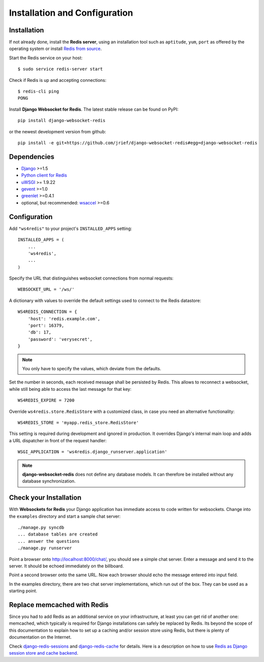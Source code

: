.. _installation_and_configuration:

Installation and Configuration
==============================

Installation
------------
If not already done, install the **Redis server**, using an installation tool such as ``aptitude``,
``yum``, ``port`` as offered by the operating system or install `Redis from source`_.

Start the Redis service on your host::

  $ sudo service redis-server start

Check if Redis is up and accepting connections::

  $ redis-cli ping
  PONG

Install **Django Websocket for Redis**. The latest stable release can be found on PyPI::

  pip install django-websocket-redis

or the newest development version from github::

  pip install -e git+https://github.com/jrief/django-websocket-redis#egg=django-websocket-redis


Dependencies
------------
* Django_ >=1.5
* `Python client for Redis`_
* uWSGI_ >= 1.9.22
* gevent_ >=1.0
* greenlet_ >=0.4.1
* optional, but recommended: wsaccel_ >=0.6

Configuration
-------------
Add ``"ws4redis"`` to your project's ``INSTALLED_APPS`` setting::

  INSTALLED_APPS = (
      ...
      'ws4redis',
      ...
  )

Specify the URL that distinguishes websocket connections from normal requests::

  WEBSOCKET_URL = '/ws/'

A dictionary with values to override the default settings used to connect to the Redis datastore::

  WS4REDIS_CONNECTION = {
      'host': 'redis.example.com',
      'port': 16379,
      'db': 17,
      'password': 'verysecret',
  }

.. note:: You only have to specify the values, which deviate from the defaults.

Set the number in seconds, each received message shall be persisted by Redis. This allows to
reconnect a websocket, while still being able to access the last message for that key::

  WS4REDIS_EXPIRE = 7200

Override ``ws4redis.store.RedisStore`` with a customized class, in case you need an alternative
functionality::

  WS4REDIS_STORE = 'myapp.redis_store.RedisStore'

This setting is required during development and ignored in production. It overrides Django's
internal main loop and adds a URL dispatcher in front of the request handler::

  WSGI_APPLICATION = 'ws4redis.django_runserver.application'

.. note:: **django-websocket-redis** does not define any database models. It can therefore be
          installed without any database synchronization.

Check your Installation
-----------------------
With **Websockets for Redis** your Django application has immediate access to code written for
websockets. Change into the ``examples`` directory and start a sample chat server::

  ./manage.py syncdb
  ... database tables are created
  ... answer the questions
  ./manage.py runserver

Point a browser onto http://localhost:8000/chat/, you should see a simple chat server. Enter
a message and send it to the server. It should be echoed immediately on the billboard.

Point a second browser onto the same URL. Now each browser should echo the message entered into
input field.

In the examples directory, there are two chat server implementations, which run out of the box.
They can be used as a starting point.

Replace memcached with Redis
----------------------------
Since you had to add Redis as an additional service on your infrastructure, at least you can get
rid of another one: memcached, which typically is required for Django installations can safely
be replaced by Redis. Its beyond the scope of this documentation to explain how to set up a caching
and/or session store using Redis, but there is plenty of documentation on the Internet.

Check django-redis-sessions_ and django-redis-cache_ for details. Here is a description on how to
use `Redis as Django session store and cache backend`_.

.. _Redis from source: http://redis.io/download
.. _github: https://github.com/jrief/django-websocket-redis
.. _Django: http://djangoproject.com/
.. _Python client for Redis: https://pypi.python.org/pypi/redis/
.. _uWSGI: http://projects.unbit.it/uwsgi/
.. _gevent: https://pypi.python.org/pypi/gevent
.. _greenlet: https://pypi.python.org/pypi/greenlet
.. _wsaccel: https://pypi.python.org/pypi/wsaccel
.. _django-redis-sessions: https://github.com/martinrusev/django-redis-sessions
.. _django-redis-cache: https://github.com/sebleier/django-redis-cache
.. _Redis as Django session store and cache backend: http://michal.karzynski.pl/blog/2013/07/14/using-redis-as-django-session-store-and-cache-backend/
